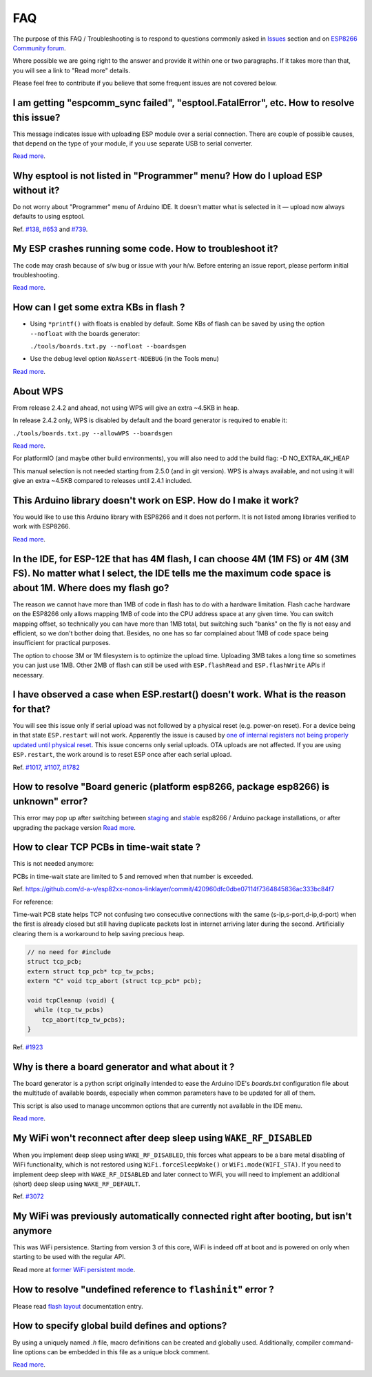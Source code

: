 FAQ
===

The purpose of this FAQ / Troubleshooting is to respond to questions
commonly asked in `Issues <https://github.com/esp8266/Arduino/issues>`__
section and on `ESP8266 Community forum <https://www.esp8266.com/>`__.

Where possible we are going right to the answer and provide it within
one or two paragraphs. If it takes more than that, you will see a link
to "Read more" details.

Please feel free to contribute if you believe that some frequent issues
are not covered below.


I am getting "espcomm\_sync failed", "esptool.FatalError", etc. How to resolve this issue?
~~~~~~~~~~~~~~~~~~~~~~~~~~~~~~~~~~~~~~~~~~~~~~~~~~~~~~~~~~~~~~~~~~~~~~~~~~~~~~~~~~~~~~~~~~

This message indicates issue with uploading ESP module over a serial
connection. There are couple of possible causes, that depend on the type
of your module, if you use separate USB to serial converter.

`Read more <faq/a01-upload-failed.rst>`__.

Why esptool is not listed in "Programmer" menu? How do I upload ESP without it?
~~~~~~~~~~~~~~~~~~~~~~~~~~~~~~~~~~~~~~~~~~~~~~~~~~~~~~~~~~~~~~~~~~~~~~~~~~~~~~~

Do not worry about "Programmer" menu of Arduino IDE. It doesn't matter
what is selected in it — upload now always defaults to using esptool.

Ref. `#138 <https://github.com/esp8266/Arduino/issues/138>`__,
`#653 <https://github.com/esp8266/Arduino/issues/653>`__ and
`#739 <https://github.com/esp8266/Arduino/issues/739>`__.

My ESP crashes running some code. How to troubleshoot it?
~~~~~~~~~~~~~~~~~~~~~~~~~~~~~~~~~~~~~~~~~~~~~~~~~~~~~~~~~

The code may crash because of s/w bug or issue with your h/w. Before
entering an issue report, please perform initial troubleshooting.

`Read more <faq/a02-my-esp-crashes.rst>`__.

How can I get some extra KBs in flash ?
~~~~~~~~~~~~~~~~~~~~~~~~~~~~~~~~~~~~~~~

* Using ``*printf()`` with floats is enabled by default.  Some KBs of flash can
  be saved by using the option ``--nofloat`` with the boards generator:

  ``./tools/boards.txt.py --nofloat --boardsgen``

* Use the debug level option ``NoAssert-NDEBUG`` (in the Tools menu)

`Read more <faq/a05-board-generator.rst>`__.

About WPS
~~~~~~~~~

From release 2.4.2 and ahead, not using WPS will give an extra ~4.5KB in
heap.

In release 2.4.2 only, WPS is disabled by default and the board generator is
required to enable it:

``./tools/boards.txt.py --allowWPS --boardsgen``

`Read more <faq/a05-board-generator.rst>`__.

For platformIO (and maybe other build environments), you will also need to add the build flag: -D NO_EXTRA_4K_HEAP

This manual selection is not needed starting from 2.5.0 (and in git
version).  WPS is always available, and not using it will give an extra
~4.5KB compared to releases until 2.4.1 included.

This Arduino library doesn't work on ESP. How do I make it work?
~~~~~~~~~~~~~~~~~~~~~~~~~~~~~~~~~~~~~~~~~~~~~~~~~~~~~~~~~~~~~~~~~~~

You would like to use this Arduino library with ESP8266 and it does not
perform. It is not listed among libraries verified to work with ESP8266.

`Read more <faq/a03-library-does-not-work.rst>`__.

In the IDE, for ESP-12E that has 4M flash, I can choose 4M (1M FS) or 4M (3M FS). No matter what I select, the IDE tells me the maximum code space is about 1M. Where does my flash go?
~~~~~~~~~~~~~~~~~~~~~~~~~~~~~~~~~~~~~~~~~~~~~~~~~~~~~~~~~~~~~~~~~~~~~~~~~~~~~~~~~~~~~~~~~~~~~~~~~~~~~~~~~~~~~~~~~~~~~~~~~~~~~~~~~~~~~~~~~~~~~~~~~~~~~~~~~~~~~~~~~~~~~~~~~~~~~~~~~~~~~~~~~~~~~~~

The reason we cannot have more than 1MB of code in flash has to do with
a hardware limitation. Flash cache hardware on the ESP8266 only allows
mapping 1MB of code into the CPU address space at any given time. You
can switch mapping offset, so technically you can have more than 1MB
total, but switching such "banks" on the fly is not easy and efficient,
so we don't bother doing that. Besides, no one has so far complained
about 1MB of code space being insufficient for practical purposes.

The option to choose 3M or 1M filesystem is to optimize the upload time.
Uploading 3MB takes a long time so sometimes you can just use 1MB. Other
2MB of flash can still be used with ``ESP.flashRead`` and
``ESP.flashWrite`` APIs if necessary.

I have observed a case when ESP.restart() doesn't work. What is the reason for that?
~~~~~~~~~~~~~~~~~~~~~~~~~~~~~~~~~~~~~~~~~~~~~~~~~~~~~~~~~~~~~~~~~~~~~~~~~~~~~~~~~~~~

You will see this issue only if serial upload was not followed by a
physical reset (e.g. power-on reset). For a device being in that state
``ESP.restart`` will not work. Apparently the issue is caused by `one of
internal registers not being properly updated until physical
reset <https://github.com/esp8266/Arduino/issues/1017#issuecomment-200605576>`__.
This issue concerns only serial uploads. OTA uploads are not affected.
If you are using ``ESP.restart``, the work around is to reset ESP once
after each serial upload.

Ref. `#1017 <https://github.com/esp8266/Arduino/issues/1017>`__,
`#1107 <https://github.com/esp8266/Arduino/issues/1107>`__,
`#1782 <https://github.com/esp8266/Arduino/issues/1782>`__

How to resolve "Board generic (platform esp8266, package esp8266) is unknown" error?
~~~~~~~~~~~~~~~~~~~~~~~~~~~~~~~~~~~~~~~~~~~~~~~~~~~~~~~~~~~~~~~~~~~~~~~~~~~~~~~~~~~~

This error may pop up after switching between
`staging <https://github.com/esp8266/Arduino#staging-version->`__ and
`stable <https://github.com/esp8266/Arduino#stable-version->`__ esp8266
/ Arduino package installations, or after upgrading the package version
`Read more <faq/a04-board-generic-is-unknown.rst>`__.


How to clear TCP PCBs in time-wait state ?
~~~~~~~~~~~~~~~~~~~~~~~~~~~~~~~~~~~~~~~~~~

This is not needed anymore:

PCBs in time-wait state are limited to 5 and removed when that number is
exceeded.

Ref.  `<https://github.com/d-a-v/esp82xx-nonos-linklayer/commit/420960dfc0dbe07114f7364845836ac333bc84f7>`__

For reference:

Time-wait PCB state helps TCP not confusing two consecutive connections with the
same (s-ip,s-port,d-ip,d-port) when the first is already closed but still
having duplicate packets lost in internet arriving later during the second.
Artificially clearing them is a workaround to help saving precious heap.

.. code:: cpp

    // no need for #include
    struct tcp_pcb;
    extern struct tcp_pcb* tcp_tw_pcbs;
    extern "C" void tcp_abort (struct tcp_pcb* pcb);

    void tcpCleanup (void) {
      while (tcp_tw_pcbs)
        tcp_abort(tcp_tw_pcbs);
    }

Ref.  `#1923 <https://github.com/esp8266/Arduino/issues/1923>`__


Why is there a board generator and what about it ?
~~~~~~~~~~~~~~~~~~~~~~~~~~~~~~~~~~~~~~~~~~~~~~~~~~

The board generator is a python script originally intended to ease the
Arduino IDE's `boards.txt` configuration file about the multitude of
available boards, especially when common parameters have to be updated for
all of them.

This script is also used to manage uncommon options that are currently not
available in the IDE menu.

`Read more <a05-board-generator.rst>`__.

My WiFi won't reconnect after deep sleep using ``WAKE_RF_DISABLED``
~~~~~~~~~~~~~~~~~~~~~~~~~~~~~~~~~~~~~~~~~~~~~~~~~~~~~~~~~~~~~~~~~~~

When you implement deep sleep using ``WAKE_RF_DISABLED``, this forces what
appears to be a bare metal disabling of WiFi functionality, which is not
restored using ``WiFi.forceSleepWake()`` or ``WiFi.mode(WIFI_STA)``. If you need
to implement deep sleep with ``WAKE_RF_DISABLED`` and later connect to WiFi, you
will need to implement an additional (short) deep sleep using
``WAKE_RF_DEFAULT``.

Ref.  `#3072 <https://github.com/esp8266/Arduino/issues/3072>`__

My WiFi was previously automatically connected right after booting, but isn't anymore
~~~~~~~~~~~~~~~~~~~~~~~~~~~~~~~~~~~~~~~~~~~~~~~~~~~~~~~~~~~~~~~~~~~~~~~~~~~~~~~~~~~~~

This was WiFi persistence.  Starting from version 3 of this core, WiFi is
indeed off at boot and is powered on only when starting to be used with the
regular API.

Read more at `former WiFi persistent mode <../esp8266wifi/generic-class.rst#persistent>`__.

How to resolve "undefined reference to ``flashinit``" error ?
~~~~~~~~~~~~~~~~~~~~~~~~~~~~~~~~~~~~~~~~~~~~~~~~~~~~~~~~~~~~~

Please read `flash layout <../filesystem.rst>`__ documentation entry.

How to specify global build defines and options?
~~~~~~~~~~~~~~~~~~~~~~~~~~~~~~~~~~~~~~~~~~~~~~~~

By using a uniquely named `.h` file, macro definitions can be created and
globally used. Additionally, compiler command-line options can be embedded in
this file as a unique block comment.

`Read more <faq/a06-global-build-options.rst>`__.
